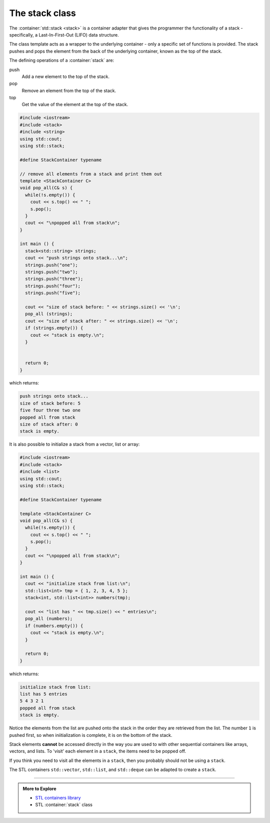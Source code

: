 ..  Copyright (C)  Dave Parillo.  Permission is granted to copy, distribute
    and/or modify this document under the terms of the GNU Free Documentation
    License, Version 1.3 or any later version published by the Free Software
    Foundation; with Invariant Sections being Forward, and Preface,
    no Front-Cover Texts, and no Back-Cover Texts.  A copy of
    the license is included in the section entitled "GNU Free Documentation
    License".

.. index:: 
   pair: sequence containers; stack
   pair: graph; std::stack

The stack class
===============
The :container:`std::stack <stack>` is a container adapter that gives the programmer the 
functionality of a stack - specifically, a Last-In-First-Out (LIFO) data structure.

The class template acts as a wrapper to the underlying container - only 
a specific set of functions is provided. 
The stack pushes and pops the element from the back of the underlying container, 
known as the top of the stack.

The defining operations of a :container:`stack` are:

push
   Add a new element to the top of the stack.

pop
   Remove an element from the top of the stack.

top
   Get the value of the element at the top of the stack.
   
.. graphviz::
   :alt: std::stack elements

   // shows push and pop
   digraph g {
       graph [
          rankdir=LR;
          labelloc=b;
          label="std::stack elements";
       ];
       node [fontname = "Bitstream Vera Sans", fontsize=14,
             style=filled, fillcolor=lightblue,
             shape=box, width=0.5, height=.25, label=""];


       a,b,d,e;
       node [style=none];
       c [label=". . .", color=white];

       top [shape=none, label="top()"];
       push [shape=none, label="push()"];
       pop [shape=none, label="pop()"];

       a -> b -> c -> d -> e [dir=none, arrowhead=vee];
       push -> a [style=dotted];
       pop -> a [dir=back,style=dotted];

       pop:e -> top:w [style=invis]   
       top -> a [style=dotted, dir=back, constraint=false];
   }

.. code-block:: cpp

   #include <iostream>
   #include <stack>
   #include <string>
   using std::cout;
   using std::stack;

   #define StackContainer typename

   // remove all elements from a stack and print them out
   template <StackContainer C>
   void pop_all(C& s) {
     while(!s.empty()) {
       cout << s.top() << " ";
       s.pop();
     }
     cout << "\npopped all from stack\n";
   }

   int main () {
     stack<std::string> strings;
     cout << "push strings onto stack...\n";
     strings.push("one");
     strings.push("two");
     strings.push("three");
     strings.push("four");
     strings.push("five");

     cout << "size of stack before: " << strings.size() << '\n';
     pop_all (strings);
     cout << "size of stack after: " << strings.size() << '\n';
     if (strings.empty()) {
       cout << "stack is empty.\n";
     }


     return 0;
   }

which returns:

.. code-block:: none

   push strings onto stack...
   size of stack before: 5
   five four three two one
   popped all from stack
   size of stack after: 0
   stack is empty.
       
It is also possible to initialize a stack from a vector, list or array:

.. code-block:: cpp

   #include <iostream>
   #include <stack>
   #include <list>
   using std::cout;
   using std::stack;

   #define StackContainer typename

   template <StackContainer C>
   void pop_all(C& s) {
     while(!s.empty()) {
       cout << s.top() << " ";
       s.pop();
     }
     cout << "\npopped all from stack\n";
   }

   int main () {
     cout << "initialize stack from list:\n";
     std::list<int> tmp = { 1, 2, 3, 4, 5 };
     stack<int, std::list<int>> numbers(tmp);

     cout << "list has " << tmp.size() << " entries\n";
     pop_all (numbers);
     if (numbers.empty()) {
       cout << "stack is empty.\n";
     }

     return 0;
   }

which returns:

.. code-block:: none

   initialize stack from list:
   list has 5 entries
   5 4 3 2 1
   popped all from stack
   stack is empty.

Notice the elements from the list are pushed onto the stack in the order
they are retrieved from the list.
The number ``1`` is pushed first, so when iniitialization is complete,
it is on the bottom of the stack.
   
Stack elements **cannot** be accessed directly in the way
you are used to with other sequential containers like
arrays, vectors, and lists.
To 'visit' each element in a ``stack``, the items need to be popped off.

If you think you need to visit all the elements in a ``stack``, 
then you probably should not be using a ``stack``.

The STL containers ``std::vector``, ``std::list``, 
and ``std::deque`` can be adapted to create a ``stack``.


-----

.. admonition:: More to Explore

   - `STL containers library <http://en.cppreference.com/w/cpp/container>`_
   - STL :container:`stack` class

